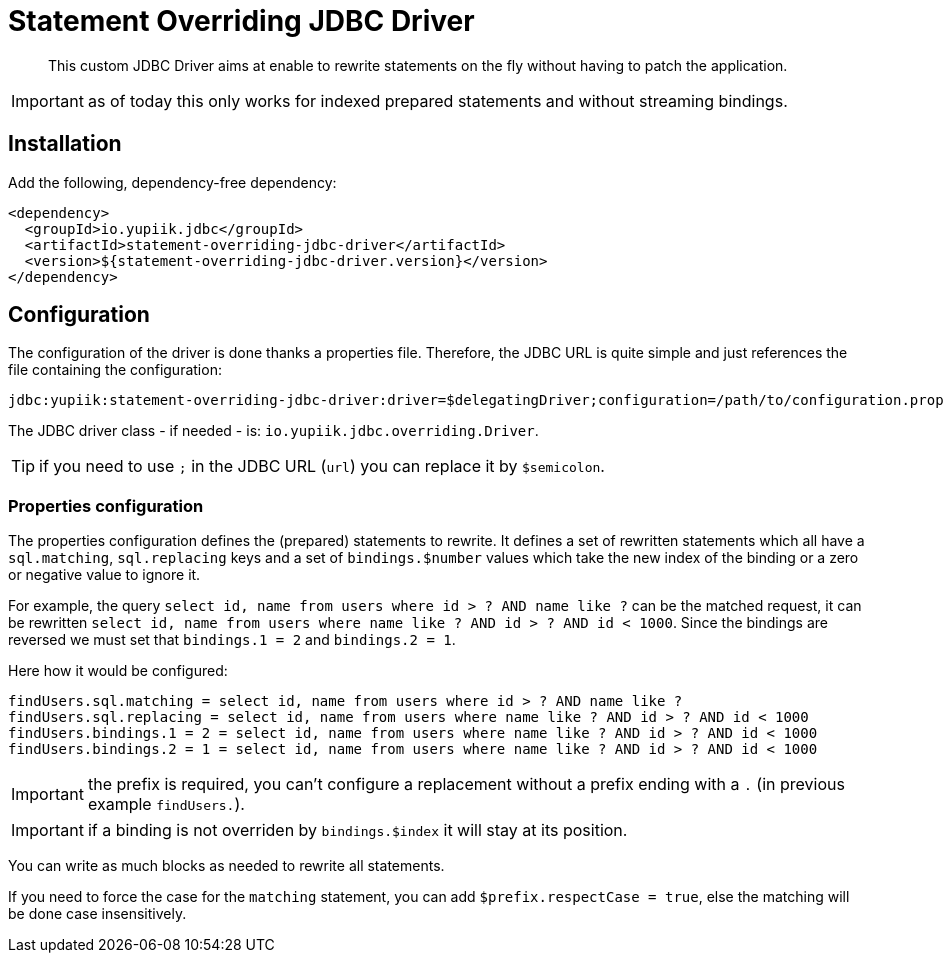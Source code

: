 = Statement Overriding JDBC Driver
:minisite-index: 100
:minisite-index-title: Getting Started
:minisite-index-description: Entry point.
:minisite-index-icon: play

[abstract]
This custom JDBC Driver aims at enable to rewrite statements on the fly without having to patch the application.

IMPORTANT: as of today this only works for indexed prepared statements and without streaming bindings.

== Installation

Add the following, dependency-free dependency:

[source,xml]
----
<dependency>
  <groupId>io.yupiik.jdbc</groupId>
  <artifactId>statement-overriding-jdbc-driver</artifactId>
  <version>${statement-overriding-jdbc-driver.version}</version>
</dependency>
----

== Configuration

The configuration of the driver is done thanks a properties file.
Therefore, the JDBC URL is quite simple and just references the file containing the configuration:

[source]
----
jdbc:yupiik:statement-overriding-jdbc-driver:driver=$delegatingDriver;configuration=/path/to/configuration.properties;url=$jdbcUrl
----

The JDBC driver class - if needed - is: `io.yupiik.jdbc.overriding.Driver`.

TIP: if you need to use `;` in the JDBC URL (`url`) you can replace it by `$semicolon`.

=== Properties configuration

The properties configuration defines the (prepared) statements to rewrite.
It defines a set of rewritten statements which all have a `sql.matching`, `sql.replacing` keys and a set of `bindings.$number` values which take the new index of the binding or a zero or negative value to ignore it.

For example, the query `select id, name from users where id > ? AND name like ?` can be the matched request,
it can be rewritten `select id, name from users where name like ? AND id > ? AND id < 1000`.
Since the bindings are reversed we must set that `bindings.1 = 2` and `bindings.2 = 1`.

Here how it would be configured:

[source,properties]
----
findUsers.sql.matching = select id, name from users where id > ? AND name like ?
findUsers.sql.replacing = select id, name from users where name like ? AND id > ? AND id < 1000
findUsers.bindings.1 = 2 = select id, name from users where name like ? AND id > ? AND id < 1000
findUsers.bindings.2 = 1 = select id, name from users where name like ? AND id > ? AND id < 1000
----

IMPORTANT: the prefix is required, you can't configure a replacement without a prefix ending with a `.` (in previous example `findUsers.`).

IMPORTANT: if a binding is not overriden by `bindings.$index` it will stay at its position.

You can write as much blocks as needed to rewrite all statements.

If you need to force the case for the `matching` statement, you can add `$prefix.respectCase = true`, else the matching will be done case insensitively.
